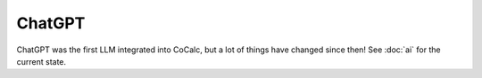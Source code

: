 .. index:: ChatGPT

.. _chatgpt-tour:

.. _gpt-versions:

ChatGPT
=======

ChatGPT was the first LLM integrated into CoCalc, but a lot of things have changed since then! See :doc:`ai` for the current state.

